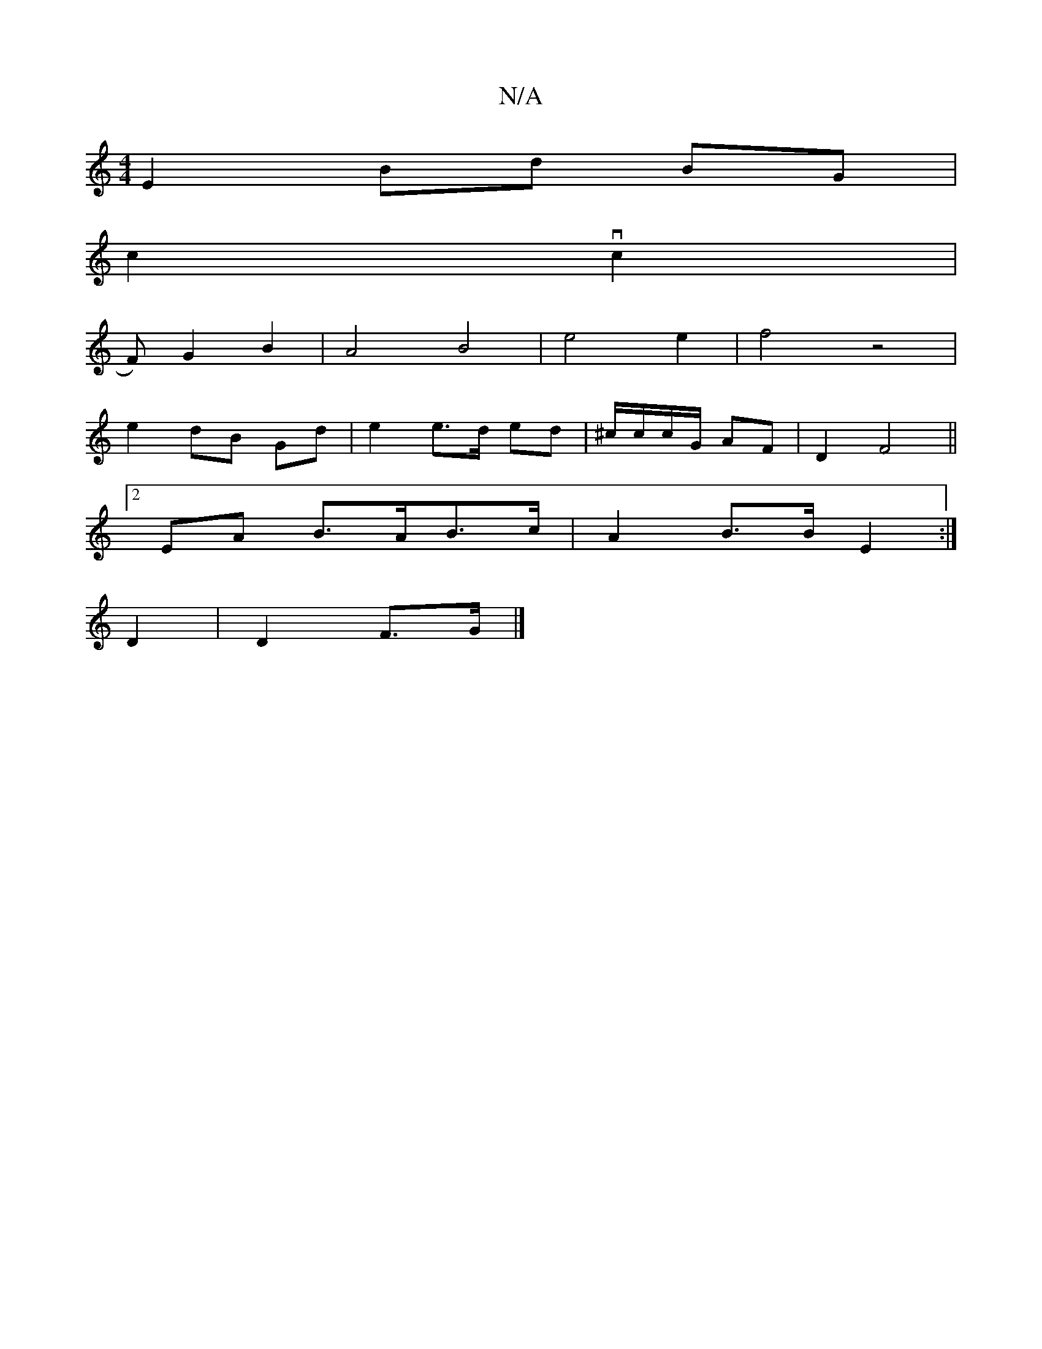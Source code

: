X:1
T:N/A
M:4/4
R:N/A
K:Cmajor
E2 Bd BG|
c2 vc2 |
F)G2 B2 | A4 B4 | e4 e2 | f4 z4 |
e2 dB Gd | e2 e>d ed | ^c/c/c/G/ AF | D2- F4 ||
[2EA B>AB>c | A2 B>B E2 :|
D2 | D2 F>G |]

(3cBe d g|ef de|
f2 d2 df|ed cB|
A2 G2|
A,2A,2 A,4 | D2A
